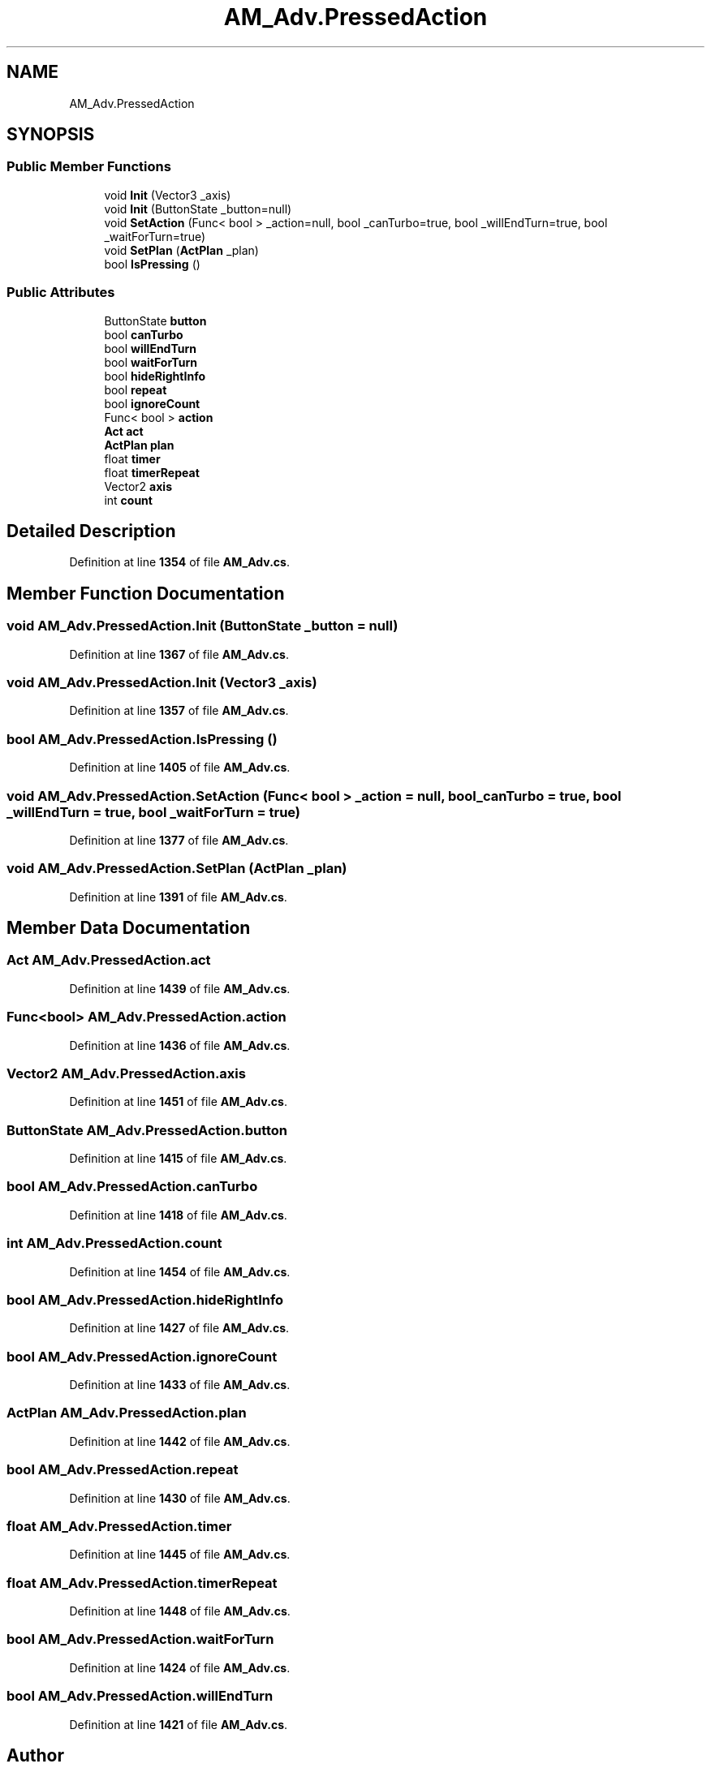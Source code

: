 .TH "AM_Adv.PressedAction" 3 "Elin Modding Docs Doc" \" -*- nroff -*-
.ad l
.nh
.SH NAME
AM_Adv.PressedAction
.SH SYNOPSIS
.br
.PP
.SS "Public Member Functions"

.in +1c
.ti -1c
.RI "void \fBInit\fP (Vector3 _axis)"
.br
.ti -1c
.RI "void \fBInit\fP (ButtonState _button=null)"
.br
.ti -1c
.RI "void \fBSetAction\fP (Func< bool > _action=null, bool _canTurbo=true, bool _willEndTurn=true, bool _waitForTurn=true)"
.br
.ti -1c
.RI "void \fBSetPlan\fP (\fBActPlan\fP _plan)"
.br
.ti -1c
.RI "bool \fBIsPressing\fP ()"
.br
.in -1c
.SS "Public Attributes"

.in +1c
.ti -1c
.RI "ButtonState \fBbutton\fP"
.br
.ti -1c
.RI "bool \fBcanTurbo\fP"
.br
.ti -1c
.RI "bool \fBwillEndTurn\fP"
.br
.ti -1c
.RI "bool \fBwaitForTurn\fP"
.br
.ti -1c
.RI "bool \fBhideRightInfo\fP"
.br
.ti -1c
.RI "bool \fBrepeat\fP"
.br
.ti -1c
.RI "bool \fBignoreCount\fP"
.br
.ti -1c
.RI "Func< bool > \fBaction\fP"
.br
.ti -1c
.RI "\fBAct\fP \fBact\fP"
.br
.ti -1c
.RI "\fBActPlan\fP \fBplan\fP"
.br
.ti -1c
.RI "float \fBtimer\fP"
.br
.ti -1c
.RI "float \fBtimerRepeat\fP"
.br
.ti -1c
.RI "Vector2 \fBaxis\fP"
.br
.ti -1c
.RI "int \fBcount\fP"
.br
.in -1c
.SH "Detailed Description"
.PP 
Definition at line \fB1354\fP of file \fBAM_Adv\&.cs\fP\&.
.SH "Member Function Documentation"
.PP 
.SS "void AM_Adv\&.PressedAction\&.Init (ButtonState _button = \fRnull\fP)"

.PP
Definition at line \fB1367\fP of file \fBAM_Adv\&.cs\fP\&.
.SS "void AM_Adv\&.PressedAction\&.Init (Vector3 _axis)"

.PP
Definition at line \fB1357\fP of file \fBAM_Adv\&.cs\fP\&.
.SS "bool AM_Adv\&.PressedAction\&.IsPressing ()"

.PP
Definition at line \fB1405\fP of file \fBAM_Adv\&.cs\fP\&.
.SS "void AM_Adv\&.PressedAction\&.SetAction (Func< bool > _action = \fRnull\fP, bool _canTurbo = \fRtrue\fP, bool _willEndTurn = \fRtrue\fP, bool _waitForTurn = \fRtrue\fP)"

.PP
Definition at line \fB1377\fP of file \fBAM_Adv\&.cs\fP\&.
.SS "void AM_Adv\&.PressedAction\&.SetPlan (\fBActPlan\fP _plan)"

.PP
Definition at line \fB1391\fP of file \fBAM_Adv\&.cs\fP\&.
.SH "Member Data Documentation"
.PP 
.SS "\fBAct\fP AM_Adv\&.PressedAction\&.act"

.PP
Definition at line \fB1439\fP of file \fBAM_Adv\&.cs\fP\&.
.SS "Func<bool> AM_Adv\&.PressedAction\&.action"

.PP
Definition at line \fB1436\fP of file \fBAM_Adv\&.cs\fP\&.
.SS "Vector2 AM_Adv\&.PressedAction\&.axis"

.PP
Definition at line \fB1451\fP of file \fBAM_Adv\&.cs\fP\&.
.SS "ButtonState AM_Adv\&.PressedAction\&.button"

.PP
Definition at line \fB1415\fP of file \fBAM_Adv\&.cs\fP\&.
.SS "bool AM_Adv\&.PressedAction\&.canTurbo"

.PP
Definition at line \fB1418\fP of file \fBAM_Adv\&.cs\fP\&.
.SS "int AM_Adv\&.PressedAction\&.count"

.PP
Definition at line \fB1454\fP of file \fBAM_Adv\&.cs\fP\&.
.SS "bool AM_Adv\&.PressedAction\&.hideRightInfo"

.PP
Definition at line \fB1427\fP of file \fBAM_Adv\&.cs\fP\&.
.SS "bool AM_Adv\&.PressedAction\&.ignoreCount"

.PP
Definition at line \fB1433\fP of file \fBAM_Adv\&.cs\fP\&.
.SS "\fBActPlan\fP AM_Adv\&.PressedAction\&.plan"

.PP
Definition at line \fB1442\fP of file \fBAM_Adv\&.cs\fP\&.
.SS "bool AM_Adv\&.PressedAction\&.repeat"

.PP
Definition at line \fB1430\fP of file \fBAM_Adv\&.cs\fP\&.
.SS "float AM_Adv\&.PressedAction\&.timer"

.PP
Definition at line \fB1445\fP of file \fBAM_Adv\&.cs\fP\&.
.SS "float AM_Adv\&.PressedAction\&.timerRepeat"

.PP
Definition at line \fB1448\fP of file \fBAM_Adv\&.cs\fP\&.
.SS "bool AM_Adv\&.PressedAction\&.waitForTurn"

.PP
Definition at line \fB1424\fP of file \fBAM_Adv\&.cs\fP\&.
.SS "bool AM_Adv\&.PressedAction\&.willEndTurn"

.PP
Definition at line \fB1421\fP of file \fBAM_Adv\&.cs\fP\&.

.SH "Author"
.PP 
Generated automatically by Doxygen for Elin Modding Docs Doc from the source code\&.
